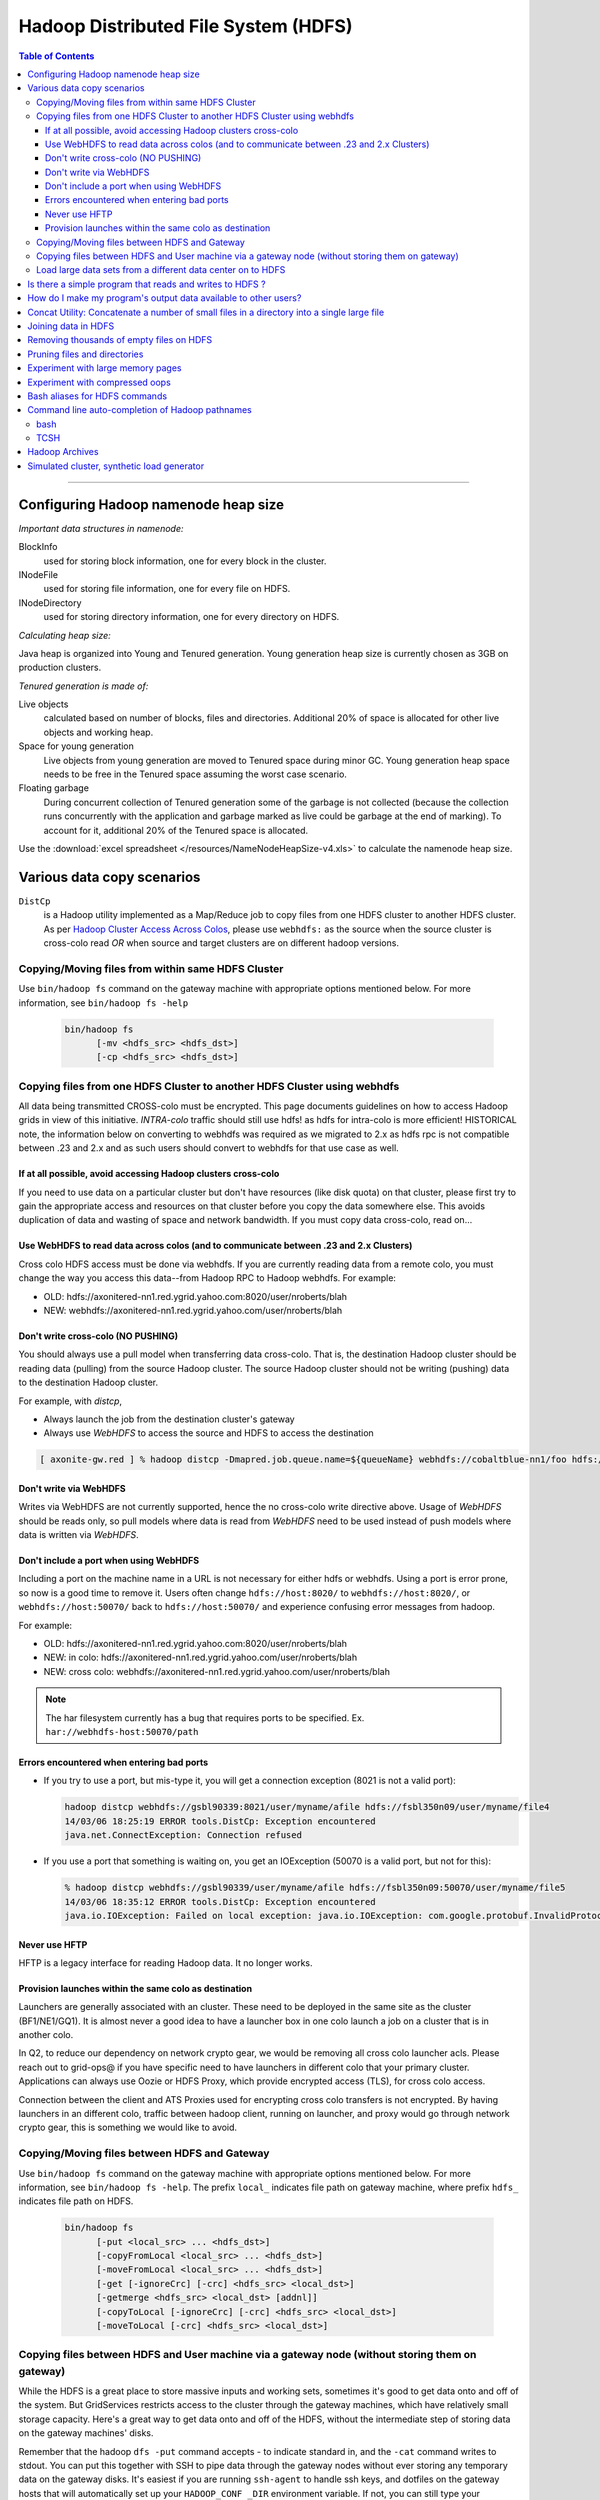 *************************************
Hadoop Distributed File System (HDFS)
*************************************

.. contents:: Table of Contents
  :local:
  :depth: 4

-----------

Configuring Hadoop namenode heap size
=====================================

*Important data structures in namenode:*

BlockInfo 
  used for storing block information, one for every block in the cluster.
INodeFile
  used for storing file information, one for every file on HDFS.
INodeDirectory
  used for storing directory information, one for every directory on HDFS.

*Calculating heap size:*

Java heap is organized into Young and Tenured generation. Young generation heap size is currently chosen as 3GB on production clusters.

*Tenured generation is made of:*

Live objects
  calculated based on number of blocks, files and directories. Additional 20% of space is allocated for other live objects and working heap.
Space for young generation
  Live objects from young generation are moved to Tenured space during minor GC. Young generation heap space needs to be free in the Tenured space assuming the worst case scenario.
Floating garbage
  During concurrent collection of Tenured generation some of the garbage is not collected (because the collection runs concurrently with the application and garbage marked as live could be garbage at the end of marking). To account for it, additional 20% of the Tenured space is allocated.

Use the :download:`excel spreadsheet </resources/NameNodeHeapSize-v4.xls>` to calculate the namenode heap size.


Various data copy scenarios
===========================

``DistCp``
  is a Hadoop utility implemented as a Map/Reduce job to copy files from one HDFS cluster to another HDFS cluster.
  As per `Hadoop Cluster Access Across Colos <https://archives.ouroath.com/twiki/twiki.corp.yahoo.com/view/Hadoop/HadoopCrossColoUsers.html/>`_, please use ``webhdfs:`` as the source when the source cluster is cross-colo read *OR* when source and target clusters are on different hadoop versions.

Copying/Moving files from within same HDFS Cluster
--------------------------------------------------

Use ``bin/hadoop fs`` command on the gateway machine with appropriate options mentioned below.
For more information, see ``bin/hadoop fs -help``

  .. code-block:: bash

     bin/hadoop fs 
           [-mv <hdfs_src> <hdfs_dst>]
           [-cp <hdfs_src> <hdfs_dst>]


Copying files from one HDFS Cluster to another HDFS Cluster using webhdfs
-------------------------------------------------------------------------

.. todo:: Review the content because it is outdated. Content has been pulled from `Hadoop Cluster Access Across Colos (and using webhdfs to communciate between .23 and 2.x grids) <https://archives.ouroath.com/twiki/twiki.corp.yahoo.com/view/Hadoop/HadoopCrossColoUsers.html>`_

All data being transmitted CROSS-colo must be encrypted. This page documents guidelines on how to access Hadoop grids in view of this initiative.
`INTRA-colo` traffic should still use hdfs! as hdfs for intra-colo is more efficient!
HISTORICAL note, the information below on converting to webhdfs was required as we migrated to 2.x as hdfs rpc is not compatible between .23 and 2.x and as such users should convert to webhdfs for that use case as well.

If at all possible, avoid accessing Hadoop clusters cross-colo
^^^^^^^^^^^^^^^^^^^^^^^^^^^^^^^^^^^^^^^^^^^^^^^^^^^^^^^^^^^^^^

If you need to use data on a particular cluster but don't have resources (like disk quota) on that cluster, please first try to gain the appropriate access and resources on that cluster before you copy the data somewhere else. This avoids duplication of data and wasting of space and network bandwidth.
If you must copy data cross-colo, read on...

Use WebHDFS to read data across colos (and to communicate between .23 and 2.x Clusters)
^^^^^^^^^^^^^^^^^^^^^^^^^^^^^^^^^^^^^^^^^^^^^^^^^^^^^^^^^^^^^^^^^^^^^^^^^^^^^^^^^^^^^^^

Cross colo HDFS access must be done via webhdfs. If you are currently reading data from a remote colo, you must change the way you access this data--from Hadoop RPC to Hadoop webhdfs.
For example:

* OLD: hdfs://axonitered-nn1.red.ygrid.yahoo.com:8020/user/nroberts/blah
* NEW: webhdfs://axonitered-nn1.red.ygrid.yahoo.com/user/nroberts/blah

Don't write cross-colo (NO PUSHING)
^^^^^^^^^^^^^^^^^^^^^^^^^^^^^^^^^^^

You should always use a pull model when transferring data cross-colo.
That is, the destination Hadoop cluster should be reading data (pulling) from the source Hadoop cluster. The source Hadoop cluster should not be writing (pushing) data to the destination Hadoop cluster.

For example, with `distcp`,

* Always launch the job from the destination cluster's gateway
* Always use `WebHDFS` to access the source and HDFS to access the destination

.. code-block:: bash

    [ axonite-gw.red ] % hadoop distcp -Dmapred.job.queue.name=${queueName} webhdfs://cobaltblue-nn1/foo hdfs://axonitered-nn1/bar

Don't write via WebHDFS
^^^^^^^^^^^^^^^^^^^^^^^

Writes via WebHDFS are not currently supported, hence the no cross-colo write directive above. Usage of `WebHDFS` should be reads only, so pull models where data is read from `WebHDFS` need to be used instead of push models where data is written via `WebHDFS`.

Don't include a port when using WebHDFS
^^^^^^^^^^^^^^^^^^^^^^^^^^^^^^^^^^^^^^^

Including a port on the machine name in a URL is not necessary for either hdfs or webhdfs. Using a port is error prone, so now is a good time to remove it. Users often change ``hdfs://host:8020/`` to ``webhdfs://host:8020/``, or ``webhdfs://host:50070/`` back to ``hdfs://host:50070/`` and experience confusing error messages from hadoop.


For example:

* OLD: hdfs://axonitered-nn1.red.ygrid.yahoo.com:8020/user/nroberts/blah
* NEW: in colo: hdfs://axonitered-nn1.red.ygrid.yahoo.com/user/nroberts/blah
* NEW: cross colo: webhdfs://axonitered-nn1.red.ygrid.yahoo.com/user/nroberts/blah

.. note:: The har filesystem currently has a bug that requires ports to be specified. Ex. ``har://webhdfs-host:50070/path``

Errors encountered when entering bad ports
^^^^^^^^^^^^^^^^^^^^^^^^^^^^^^^^^^^^^^^^^^

* If you try to use a port, but mis-type it, you will get a connection exception (8021 is not a valid port):

  .. code-block:: bash
  
      hadoop distcp webhdfs://gsbl90339:8021/user/myname/afile hdfs://fsbl350n09/user/myname/file4
      14/03/06 18:25:19 ERROR tools.DistCp: Exception encountered 
      java.net.ConnectException: Connection refused
* If you use a port that something is waiting on, you get an IOException (50070 is a valid port, but not for this):

  .. code-block:: bash
  
      % hadoop distcp webhdfs://gsbl90339/user/myname/afile hdfs://fsbl350n09:50070/user/myname/file5
      14/03/06 18:35:12 ERROR tools.DistCp: Exception encountered 
      java.io.IOException: Failed on local exception: java.io.IOException: com.google.protobuf.InvalidProtocolBufferException: Protocol message end-group tag did not match expected tag.; ... 

Never use HFTP
^^^^^^^^^^^^^^

HFTP is a legacy interface for reading Hadoop data. It no longer works.


Provision launches within the same colo as destination
^^^^^^^^^^^^^^^^^^^^^^^^^^^^^^^^^^^^^^^^^^^^^^^^^^^^^^^
Launchers are generally associated with an cluster. These need to be deployed in the same site as the cluster (BF1/NE1/GQ1). It is almost never a good idea to have a launcher box in one colo launch a job on a cluster that is in another colo.

In Q2, to reduce our dependency on network crypto gear, we would be removing all cross colo launcher acls. Please reach out to grid-ops@ if you have specific need to have launchers in different colo that your primary cluster. Applications can always use Oozie or HDFS Proxy, which provide encrypted access (TLS), for cross colo access.

Connection between the client and ATS Proxies used for encrypting cross colo transfers is not encrypted. By having launchers in an different colo, traffic between hadoop client, running on launcher, and proxy would go through network crypto gear, this is something we would like to avoid.


Copying/Moving files between HDFS and Gateway
---------------------------------------------

Use ``bin/hadoop fs`` command on the gateway machine with appropriate options mentioned below.
For more information, see ``bin/hadoop fs -help``.
The prefix ``local_`` indicates file path on gateway machine, where prefix ``hdfs_`` indicates file path on HDFS.

  .. code-block:: bash

     bin/hadoop fs 
           [-put <local_src> ... <hdfs_dst>]
           [-copyFromLocal <local_src> ... <hdfs_dst>]
           [-moveFromLocal <local_src> ... <hdfs_dst>]
           [-get [-ignoreCrc] [-crc] <hdfs_src> <local_dst>]
           [-getmerge <hdfs_src> <local_dst> [addnl]]
           [-copyToLocal [-ignoreCrc] [-crc] <hdfs_src> <local_dst>]
           [-moveToLocal [-crc] <hdfs_src> <local_dst>]


Copying files between HDFS and User machine via a gateway node (without storing them on gateway)
-------------------------------------------------------------------------------------------------

While the HDFS is a great place to store massive inputs and working sets, sometimes it's good to get data onto and off of the system. But GridServices restricts access to the cluster through the gateway machines, which have relatively small storage capacity. Here's a great way to get data onto and off of the HDFS, without the intermediate step of storing data on the gateway machines' disks.

Remember that the hadoop ``dfs -put`` command accepts - to indicate standard in, and the ``-cat`` command writes to stdout.
You can put this together with SSH to pipe data through the gateway nodes without ever storing any temporary data on the gateway disks. It's easiest if you are running ``ssh-agent`` to handle ssh keys, and dotfiles on the gateway hosts that will automatically set up your ``HADOOP_CONF _DIR`` environment variable. If not, you can still type your password, and you can always supply ``--config`` as part of your hadoop command.

.. note::
  - ``-get`` writing to stdout has been deprecated
  - If you are using a proxy server (such as login1) to pipe the data, your connection may be closed after an hour of transfer. In that case, you will need to find a blessed box to send the data from.


Examples:

  .. code-block:: bash

     #Put a file onto the HDFS
     nohup cat /some/big/file | ssh krygw1000 'time hadoop dfs -put -' /path/in/dfs
     #first copy the contents of /.ssh/*.pub to /.ssh/authorized_keys
     #Get a file from the HDFS
     ssh krygw1000 'hadoop dfs -cat /path/in/dfs ' > /some/big/file
     #Get many files from the HDFS merged into one file (similar to "-getmerge")
     ssh krygw1000 'hadoop dfs -cat "/path/in/dfs/*"' > /some/big/file


Load large data sets from a different data center on to HDFS
------------------------------------------------------------

If you are going to load a large data set (terabytes) from a different data center using a map/reduce job or one of the gateways please notify us (ticket-grid-ops@yahoo-inc.com) AND prod-eng (prod-eng@yahoo-inc.com).

Provide the following information:

* Where you are loading the data from
* When you are loading the data
* The size of the data set
* Instructions for how to stop the process
* Your contact information in case your job causes an issue

.. todo:: Fix email address above


Is there a simple program that reads and writes to HDFS ?
=========================================================

.. todo:: Fix link  `Simple Example to read/write Hadoop DFS <https://archives.ouroath.com/twiki/twiki.corp.yahoo.com:8080/?url=http%3A%2F%2Fwiki.apache.org%2Fhadoop%2FHadoopDfsReadWriteExample&SIG=11r05s6pr>`_



How do I make my program's output data available to other users?
================================================================

* By default, the files generated by map/reduce programs have permissions of 700. This means, the files that are produced are readable only to the user who ran the job. The reason for this is that, the default umask is 077.
  Here's how you can overwrite it. Note that hadoop option only takes decimal.

  .. code-block:: bash

    [knoguchi@gsgw1022 ~]$ printf "%d\n" 022
     18
    [knoguchi@gsgw1022 ~]$ hadoop dfs -D dfs.umask=18 -put test.txt /user/knoguchi
    [knoguchi@gsgw1022 ~]$ hadoop dfs -ls /user/knoguchi/test.txt
     Found 1 items
    /user/knoguchi/test.txt <r 3>   524     2008-03-26 21:06        rw-r--r--       knoguchi        users
    [knoguchi@gsgw1022 ~]$ hadoop dfs -D dfs.umask=18 -mkdir /user/knoguchi/testdir
    [knoguchi@gsgw1022 ~]$ hadoop dfs -ls /user/knoguchi/ | grep testdir
    /user/knoguchi/testdir  <dir>           2008-03-26 21:07        rwxr-xr-x       knoguchi        users

* For mapred job,

  .. code-block:: bash

    [knoguchi@gsgw1022 ~]$ hadoop --config confdir job -D dfs.umask=18 submit ...
    # OR
    [knoguchi@gsgw1022 ~]$ hadoop jar <jarfile> -Ddfs.umask=18 -Dmapred.job.queue.name=___ ...

.. note:: If this is to be data shared regularly, the data should really get moved to a ``/project`` directory and not stored in any particular user's home directory.

Concat Utility: Concatenate a number of small files in a directory into a single large file
============================================================================================


Often we have directories with lots of small files that we can concatenate into a single file (all files within a directory in order). This helps in saving the memory usage of namenode tremendously. Since, all the files in a given directory should be concatenated in order, this is a sequential process.
However, we can carry out these concatenations for different directories in parallel. The following simple perl script when used as the mapper (``-mapper``) of a streaming job does the trick.

This can also be checked out from `out local svn <svn+ssh://yst1001.yst.corp.yahoo.com/export/crawlspace/svn/yst/projects/kryptonite/TRUNK/solutions/concat_utility.pl/>`_.

.. todo:: Fix link  "out local svn"

.. code-block:: perl

  #!/usr/bin/perl

  # The concat utility - This is to be used as the mapper of the
  # streaming job for concatenation of small files in a directory
  # into a single Large file.
  # No Reducers should be used.
  # Mappers have side effects - DO NOT use speculative execution.

  my $next;
  while (defined($next=<STDIN>))
    {
      chomp $next;
      my $hadoop_home = $ENV{'HADOOP_HOME'};
      my $hcmd = $hadoop_home."/bin/hadoop";
      my $output_dir = $ENV{'mapred_output_dir'};
      chomp $output_dir;
      my $tot_size = `$hcmd dfs -dus $next`;
      if ($? != 0)
        {
          die "\n Error in estimating the size of the input directory: $next. Exiting!\n";
        }
      System("$hcmd dfs -cat $next/*");
      my $concatenated_size = `$hcmd dfs -dus $output_dir`;
      if ($? != 0)
        {
          die "\n Error in estimating the size of the concatenated file: $output_dir. Exiting!\n";
        }
      if ($tot_size != $concatenated_size)
        {
          print "\n Error in concatenating (dfs -cat)! Removing $output_dir !!\n";
          System("$hcmd dfs -rmr $output_dir");
          die "\n Exiting! \n";
        }
    }

  sub System
  {
    system (@_) == 0 or die ("system (@_) failed: $?");
  }

Save the above script as ``concat_utility.pl`` and then use it as a mapper of the streaming job as shown below.

   .. code-block:: bash

      hadoop jar $HADOOP_HOME/hadoop-streaming.jar \
                -input concat_input/input_dir_list.txt -output coutput \
                -mapper 'perl concat_utility.pl ' -reducer NONE \
                -file concat_utility.pl

In the above example, ``input_dir_list.txt`` is the input to the streaming job containing the list of directories where we need to concatenate small files into a single large file.
Usage of the example is shown below:

   .. code-block:: bash

      [foo@krygw1000 ~]$ hadoop dfs -cat /user/foo/concat_input/input_dir_list.txt
      /user/foo/cinput
      [foo@krygw1000 ~]$ hadoop dfs -ls /user/foo/cinput
       Found 3 items
      /user/foo/cinput/file1        <r 3>   6       2007-10-29 18:18
      /user/foo/cinput/file2        <r 3>   6       2007-10-29 18:18
      /user/foo/cinput/file3        <r 3>   6       2007-10-29 18:19
      [foo@krygw1000 ~]$
      [foo@krygw1000 ~]$ hadoop jar $HADOOP_HOME/hadoop-streaming.jar \
                        -input /user/foo/concat_input/input_dir_list.txt \
                        -mapper "perl concat_utility.pl" \
                        -file ./concat_utility.pl -output coutput -reducer NONE
      [foo@krygw1000 ~]$ hadoop dfs -ls coutput
       Found 1 items
      /user/foo/coutput/part-00000  <r 3>   21      2007-10-29 20:41
      [foo@krygw1000 ~]$



Joining data in HDFS
====================

``DataJoin`` is a package in hadoop contrib. You have to implement some Java plugin classes to combine multiple records into one.

.. todo:: Fix me: Here is the `doc for the package <https://archives.ouroath.com/twiki/twiki.corp.yahoo.com/view/Grid/DataJoinUsingMapReduce/>`_:


Removing thousands of empty files on HDFS
=========================================

To remove empty files on HDFS, use the following awk script.

   .. code-block:: bash

      hadoop dfs -lsr | awk  'BEGIN {max=255}{if(($5==0)&&(substr($1,0,1)=="-")){ if (nb%max==0) printf "hadoop dfs -rm " ; printf " "$8; nb++; if (nb%max==0) print ""}}'  > temp.sh

      bash ./temp.sh

.. todo:: FixME: If you have questions about this script, please contact the author, Eric Crestan.


Pruning files and directories
=============================

There is no automatic purging of old user-created or user-loaded files in HDFS. If files are not purged regularly, HDFS fills up and stops functioning.
You can use the ``dfsprune.pl`` script to purge old files on a regular basis, e.g. from a cron job: `DfsPrune <https://archives.ouroath.com/twiki/twiki.corp.yahoo.com/view/Grid/DfsPrune>`_.

.. todo:: FixME: link to DfsPrune

Experiment with large memory pages
==================================

.. todo:: FixME: link to LargeMemoryPageExperiment


`LargeMemoryPageExperiment <https://twiki.corp.yahoo.com/view/Grid/LargeMemoryPageExperiment>`_

Experiment with compressed oops
===============================

.. todo:: FixME: link to CompressedOOPSExperiment

`CompressedOOPSExperiment <https://twiki.corp.yahoo.com/view/Grid/CompressedOOPSExperiment>`_

Bash aliases for HDFS commands
==============================

Accessing the HDFS with the ``hadoop fs ...`` commands can be a bit tedious.
Here are some bash aliases that can be included in your ``~/.bashrc`` file to save some typing.

Hope they're useful. (Please updated with improvements, additions, etc. -- curious to see other solutions.) -- `HofmanYahoo <https://archives.ouroath.com/twiki/twiki.corp.yahoo.com/view/Main/HofmanYahoo>`_ - 01 Oct 2009

   .. code-block:: bash

      alias hfs='hadoop fs'
      alias hls='hadoop fs -ls'
      alias hrm='hadoop fs -rm'
      alias hrmr='hadoop fs -rmr'
      alias hput='hadoop fs -put'
      alias hget='hadoop fs -get'
      alias hpush='hadoop fs -copyFromLocal'
      alias hpull='hadoop fs -copyToLocal'
      alias hcat='hadoop fs -cat'
      alias hmkdir='hadoop fs -mkdir'
      alias hcp='hadoop fs -cp'
      alias hchmod='hadoop fs -chmod'
      alias hmv='hadoop fs -mv'
      alias hgetmerge='hadoop fs -getmerge'
      alias hkill='hadoop job -kill'
      # below from narayanb
      alias hstream='hadoop jar $HADOOP_HOME/hadoop-streaming.jar -Dmapred.job.queue.name='$QUEUE
      alias hcount='hadoop dfs -count'

      # concatenate all part files in given directory
      hpartcat () { hadoop fs -cat $1/part-* ; }

      # concatenate all part files in given directory, piped to less
      hpartless () { hadoop fs -cat $1/part-* | less ; }

      # get total size of files in given directory
      # note: doesn't recurse, gives only sum of first-level files
      hdu () { hadoop fs -ls $1 | awk '{tot+=$5} END {print tot}' ; }

      # get total size of files in given directory, print human readable
      # human readable code http://bit.ly/O5AWU
      hduh () { hadoop fs -ls $1 | awk '{tot+=$5} END {print tot}' | \
         awk '{sum=$1;
              hum[1024**4]="Tb";hum[1024**3]="Gb";hum[1024**2]="Mb";hum[1024]="Kb";
              for (x=1024**3; x>=1024; x/=1024){
                      if (sum>=x) { printf "%.2f %s\n",sum/x,hum[x];break }
         }}' ; }



Command line auto-completion of Hadoop pathnames
================================================

bash
----

There is a blog post describing how to do this at `Yahoo Reports <http://blog.rapleaf.com/dev/?p=304>`_. I have modified this slightly to partially work with the aliases in the previous section. Also, it now defaults to your ``/user`` directory without an argument, instead of the ``root`` directory.



#. In my  ``~/.bashrc``, I added

   .. code-block:: bash

      if [ -f ~/.hfs_completion ]; then
        . ~/.hfs_completion
      fi

      alias hfs='hadoop fs'

#. In my  ``~/.hfs_completion``, as below.

   .. code-block:: bash

      ### begin of ~/.hfs_completion ###

      _hfs()
      {
        local cur prev

        COMPREPLY=()
        cur=${COMP_WORDS[COMP_CWORD]}
        prev=${COMP_WORDS[COMP_CWORD-1]}

        if [ "$prev" == hfs ]; then
          COMPREPLY=( $( compgen -W '-ls -lsr -du -dus -count -mv -cp -rm \
            -rmr -expunge -put -get -copyFromLocal -moveToLocal -mkdir -setrep \
            -touchz -test -stat -tail -chmod -chown -chgrp -help' -- $cur ) )
        fi

        if [ "$prev" == -ls ] || \
           [ "$prev" == -lsr ] || \
           [ "$prev" == -du ] || \
           [ "$prev" == -dus ] || \
           [ "$prev" == -cat ] || \
           [ "$prev" == -mkdir ] || \
           [ "$prev" == -put ] || \
           [ "$prev" == -get ] || \
           [ "$prev" == -rm ] || \
           [ "$prev" == -rmr ] || \
           [ "$prev" == -tail ] || \
           [ "$prev" == -cp ] || [ "$prev" == hcp ]; then
          if [ -z "$cur" ]; then
            COMPREPLY=( $( compgen -W "$( hfs -ls /user/`whoami`/ 2>&-|grep -v ^Found|awk '{print $8}' )" -- "$cur" ) )
          elif [ `echo $cur | grep \/$` ]; then
            COMPREPLY=( $( compgen -W "$( hfs -ls $cur 2>&-|grep -v ^Found|awk '{print $8}' )" -- "$cur" ) )
          else
            COMPREPLY=( $( compgen -W "$( hfs -ls $cur* 2>&-|grep -v ^Found|awk '{print $8}' )" -- "$cur" ) )
          fi
        fi
      } &&
      complete -F _hfs hfs

      ### End of ~/.hfs_completion ###

#. It works. Note ``hfs`` in the command.
   
    .. code-block:: bash
   
      [ykko@gwgd4005 ~]$ hfs -ls /user/ykko/[TAB][TAB]
      /user/ykko/bk_kw_srch.20091224  /user/ykko/projects
      /user/ykko/hk_spaceid_pv_0101   /user/ykko/tmp
      /user/ykko/hod-logs             /user/ykko/tqd
      /user/ykko/mapredsystem         /user/ykko/.Trash
      /user/ykko/-p


TCSH
----

Tcsh requires the attached python script  :download:`getHdfsCompletions.py </resources/getHdfsCompletions.py.txt>` to be in a directory on the execution path. The ``.cshrc`` lines needed for tcsh are then:

   .. code-block:: bash

    alias hdfs 'hadoop dfs'
    alias hls 'hadoop dfs -ls'

    complete hdfs 'p/1/(-ls -lsr -du -dus -count -mv -cp -rm -rmr -expunge \
                        -put -copyFromLocal -moveToLocal -mkdir -setrep \
                -touchz -test -stat -tail -chmod -chown -chgrp -help)/', \
             'n/-{ls,lsr,du,dus,cat,mkdir,put,rm,rmr,tail,cp,text}/`getHdfsCompletions.py $:-0`/'
    complete hls 'p/1/`getHdfsCompletions.py $:-0`/'


Hadoop Archives
===============

.. todo:: FixME: link to user guide and the external documentation link

.. note:: The deployment of Hadoop Archives is changed in the Security release (20.100)! The feature is now a user library that must be included with any job. See `the user guide <https://archives.ouroath.com/twiki/twiki.corp.yahoo.com/view/Hadoop/ArchiveUserGuide.html>`_.

`Hadoop archive external documentation <http://hadoop.apache.org/common/docs/current/hadoop_archives.html>`_

See Usage impact for hadoop archive with Hadoop 20.S (http://twiki.corp.yahoo.com/view/Grid/GridSecurityUserImpact#HAR_usage) User need to download the hadoop archive jar through yinst and include than in ``HADOOP_CLASSPATH`` and as ``-libjars`` option while archiving the HDFS directories or recovering them using ``hadoop fs -cp command``


*Some additional notes to run it on yahoo clusters:*

* Here is an hadoop archive command to run it on yahoo cluster. External docs does not talk about ``–p option``, plus you need to specify appropriate queue name cause this command invokes a M/R job.

   .. code-block:: bash

      mkdir /homes/user_id/my_yinst_dir    # Note: Replace user_id with your own user id
      yinst install -root /homes/user_id/my_yinst_dir hadoop_archive
      export HADOOP_CLASSPATH=/homes/user_id/my_yinst_dir/lib/jars/hadoop_archive.jar:$HADOOP_CLASSPATH
      hadoop archive -Dmapred.job.queue.name=grideng \
            -libjars /homes/user_id/my_yinst_dir/lib/jars/hadoop_archive.jar \
            -archiveName foo1.har \
            -p /user/gogate/testout/ /user/gogate/testout/X /user/gogate/testout/Y /user/gogate

* Option ``-p`` requires you to specify the parent directory. Here ``/user/gogate/testout/`` is a top level parent input directory. Where X and Y are sub-directories of the parent that would be included in the archive. If you don’t specify any sub-directories then everything in the parent directory would be included in the archive. Last ``/user/gogate`` is a destination directory, where ``<foo1.har>`` directory will be created and it contains ``_index``, ``_masterindex`` and aggregated part files (smaller files in the original directory are concatenated to generate small number of larger size files in the archive).

* Retrieving the files from the archive are transparent to fs shell commands. So if you need to retrieve a subdirectory X from the archive use following command (assume ``/user/gogate/foo1.har`` is now your parent directory and X and Y are the sub-directories in the archive). You can also use the distcp to copy files in parallel.

   .. code-block:: bash

      # Note: Replace user_id with your own user id
      mkdir /homes/user_id/my_yinst_dir    
      yinst install -root /homes/user_id/my_yinst_dir hadoop_archive
      export HADOOP_CLASSPATH=/homes/user_id/my_yinst_dir/lib/jars/hadoop_archive-*.jar:$HADOOP_CLASSPATH
      hadoop fs -libjars /homes/user_id/my_yinst_dir/lib/jars/hadoop_archive.jar \
               -cp har:///user/user_id/foo1.har/X /user/user_id/some_new_dir

      ## OR 
      
      hadoop fs -libjars /homes/user_id/my_yinst_dir/lib/jars/hadoop_archive.jar \
                -cp har:///user/user_id/foo1.har /user/user_id/foo1
 

* Estimating number of files in hadoop archive

   * In Hadoop 0.20.x Hadoop archive command creates aggregated part files with max size of 2Gig and so to roughly estimate number of files in the ``archive ~= (size of input HDFS directory)/2GB + 2``. The _index and _masterindex are two additional files per archive.

   * Another trick for more accurate estimate on number of files in the archive, is to run the archive command and once M/R job is started (Map 0%, Reduce 0% complete message displays on console), check the number of map tasks in the job by going to the hadoop job tracker portal, which is same as number of aggregated part files in the archive. You can then kill the job and cleanup the archive directory, if only interested in the estimate.

# Note: Hadoop archive command does not delete or modify the input directories.

Simulated cluster, synthetic load generator
===========================================

.. todo:: FixME: link to SimulatedClusterSyntheticLoad


See `SimulatedClusterSyntheticLoad <https://archives.ouroath.com/twiki/twiki.corp.yahoo.com/view/Grid/SimulatedClusterSyntheticLoad>`_ for information on:

* Simulated cluster setup (Hudson jobs and CLI scripts)
* Synthetic load generator setup (Hudson jobs and CLI scripts that run Synthetic load generator on a Simulated cluster)


